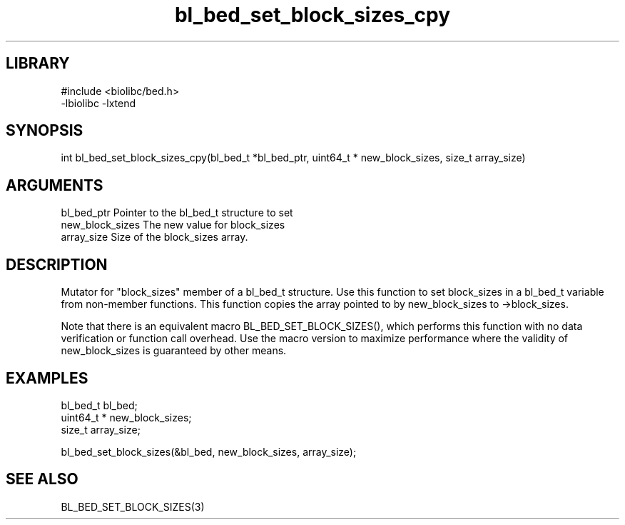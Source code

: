 \" Generated by c2man from bl_bed_set_block_sizes_cpy.c
.TH bl_bed_set_block_sizes_cpy 3

.SH LIBRARY
\" Indicate #includes, library name, -L and -l flags
.nf
.na
#include <biolibc/bed.h>
-lbiolibc -lxtend
.ad
.fi

\" Convention:
\" Underline anything that is typed verbatim - commands, etc.
.SH SYNOPSIS
.PP
.nf 
.na
int     bl_bed_set_block_sizes_cpy(bl_bed_t *bl_bed_ptr, uint64_t * new_block_sizes, size_t array_size)
.ad
.fi

.SH ARGUMENTS
.nf
.na
bl_bed_ptr      Pointer to the bl_bed_t structure to set
new_block_sizes The new value for block_sizes
array_size      Size of the block_sizes array.
.ad
.fi

.SH DESCRIPTION

Mutator for "block_sizes" member of a bl_bed_t structure.
Use this function to set block_sizes in a bl_bed_t variable
from non-member functions.  This function copies the array pointed to
by new_block_sizes to ->block_sizes.

Note that there is an equivalent macro BL_BED_SET_BLOCK_SIZES(), which performs
this function with no data verification or function call overhead.
Use the macro version to maximize performance where the validity
of new_block_sizes is guaranteed by other means.

.SH EXAMPLES
.nf
.na

bl_bed_t        bl_bed;
uint64_t *      new_block_sizes;
size_t          array_size;

bl_bed_set_block_sizes(&bl_bed, new_block_sizes, array_size);
.ad
.fi

.SH SEE ALSO

BL_BED_SET_BLOCK_SIZES(3)

